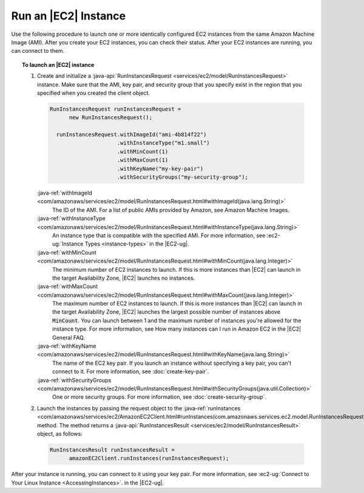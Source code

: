 .. Copyright 2010-2016 Amazon.com, Inc. or its affiliates. All Rights Reserved.

   This work is licensed under a Creative Commons Attribution-NonCommercial-ShareAlike 4.0
   International License (the "License"). You may not use this file except in compliance with the
   License. A copy of the License is located at http://creativecommons.org/licenses/by-nc-sa/4.0/.

   This file is distributed on an "AS IS" BASIS, WITHOUT WARRANTIES OR CONDITIONS OF ANY KIND,
   either express or implied. See the License for the specific language governing permissions and
   limitations under the License.

#####################
Run an |EC2| Instance
#####################

Use the following procedure to launch one or more identically configured EC2 instances from the same
Amazon Machine Image (AMI). After you create your EC2 instances, you can check their status. After
your EC2 instances are running, you can connect to them.

.. topic:: To launch an |EC2| instance

    #.  Create and initialize a :java-api:`RunInstancesRequest <services/ec2/model/RunInstancesRequest>`
        instance. Make sure that the AMI, key pair, and security group that you specify exist in the
        region that you specified when you created the client object.

        .. code-block:: java

            RunInstancesRequest runInstancesRequest =
                  new RunInstancesRequest();

              runInstancesRequest.withImageId("ami-4b814f22")
                                 .withInstanceType("m1.small")
                                 .withMinCount(1)
                                 .withMaxCount(1)
                                 .withKeyName("my-key-pair")
                                 .withSecurityGroups("my-security-group");

        :java-ref:`withImageId <com/amazonaws/services/ec2/model/RunInstancesRequest.html#withImageId(java.lang.String)>`
            The ID of the AMI. For a list of public AMIs provided by Amazon, see Amazon Machine Images.

        :java-ref:`withInstanceType <com/amazonaws/services/ec2/model/RunInstancesRequest.html#withInstanceType(java.lang.String)>`
            An instance type that is compatible with the specified AMI. For more information, see
            :ec2-ug:`Instance Types <instance-types>` in the |EC2-ug|.

        :java-ref:`withMinCount <com/amazonaws/services/ec2/model/RunInstancesRequest.html#withMinCount(java.lang.Integer)>`
            The minimum number of EC2 instances to launch. If this is more instances than |EC2| can
            launch in the target Availability Zone, |EC2| launches no instances.

        :java-ref:`withMaxCount <com/amazonaws/services/ec2/model/RunInstancesRequest.html#withMaxCount(java.lang.Integer)>`
            The maximum number of EC2 instances to launch. If this is more instances than |EC2| can
            launch in the target Availability Zone, |EC2| launches the largest possible number of
            instances above :code:`MinCount`. You can launch between 1 and the maximum number of
            instances you're allowed for the instance type. For more information, see How many instances
            can I run in Amazon EC2 in the |EC2| General FAQ.

        :java-ref:`withKeyName <com/amazonaws/services/ec2/model/RunInstancesRequest.html#withKeyName(java.lang.String)>`
            The name of the EC2 key pair. If you launch an instance without specifying a key pair, you
            can't connect to it. For more information, see :doc:`create-key-pair`.

        :java-ref:`withSecurityGroups <com/amazonaws/services/ec2/model/RunInstancesRequest.html#withSecurityGroups(java.util.Collection)>`
            One or more security groups. For more information, see :doc:`create-security-group`.

    #.  Launch the instances by passing the request object to the :java-ref:`runInstances
        <com/amazonaws/services/ec2/AmazonEC2Client.html#runInstances(com.amazonaws.services.ec2.model.RunInstancesRequest)>`
        method. The method returns a :java-api:`RunInstancesResult
        <services/ec2/model/RunInstancesResult>` object, as follows:

        .. code-block:: java

            RunInstancesResult runInstancesResult =
                  amazonEC2Client.runInstances(runInstancesRequest);

After your instance is running, you can connect to it using your key pair. For more information, see
:ec2-ug:`Connect to Your Linux Instance <AccessingInstances>`. in the |EC2-ug|.

